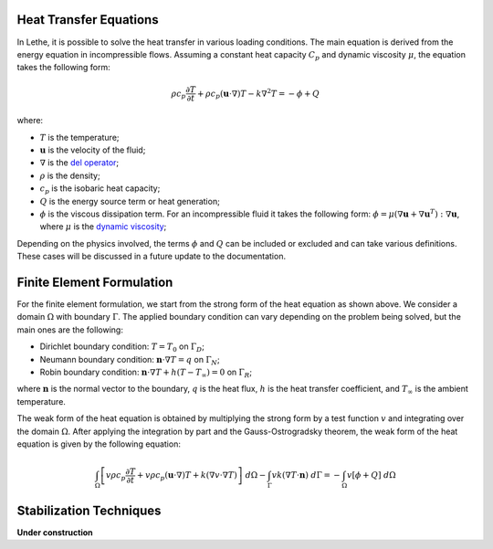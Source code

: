 ================================
Heat Transfer Equations
================================

In Lethe, it is possible to solve the heat transfer in various loading conditions. The main equation is derived from the energy equation in incompressible flows. Assuming a constant heat capacity :math:`C_p` and dynamic viscosity :math:`\mu`, the equation takes the following form:

.. math::
    \rho c_p \frac{\partial T}{\partial t} + \rho c_p (\mathbf{u} \cdot \nabla)T - k \nabla^2 T = - \phi + Q

where:

* :math:`T` is the temperature;

* :math:`\mathbf{u}` is the velocity of the fluid;

* :math:`\nabla` is the `del operator <https://en.wikipedia.org/wiki/Del>`_;

* :math:`\rho` is the density;

* :math:`c_p` is the isobaric heat capacity;

* :math:`Q` is the energy source term or heat generation;

* :math:`\phi` is the viscous dissipation term. For an incompressible fluid it takes the following form: :math:`\phi = \mu (\nabla \mathbf{u} + \nabla \mathbf{u}^T):\nabla \mathbf{u}`, where :math:`\mu` is the `dynamic viscosity <https://en.wikipedia.org/wiki/Viscosity>`_;

Depending on the physics involved, the terms :math:`\phi` and :math:`Q` can be included or excluded and can take various definitions. These cases will be discussed in a future update to the documentation.

================================
Finite Element Formulation
================================

For the finite element formulation, we start from the strong form of the heat equation as shown above. We consider a domain :math:`\Omega` with boundary :math:`\Gamma`. The applied boundary condition can vary depending on the problem being solved, but the main ones are the following:

* Dirichlet boundary condition: :math:`T = T_0` on :math:`\Gamma_D`;

* Neumann boundary condition: :math:`\mathbf{n} \cdot \nabla T = q` on :math:`\Gamma_N`;

* Robin boundary condition: :math:`\mathbf{n} \cdot \nabla T + h(T - T_{\infty}) = 0` on :math:`\Gamma_R`;

where :math:`\mathbf{n}` is the normal vector to the boundary, :math:`q` is the heat flux, :math:`h` is the heat transfer coefficient, and :math:`T_{\infty}` is the ambient temperature.

The weak form of the heat equation is obtained by multiplying the strong form by a test function :math:`v` and integrating over the domain :math:`\Omega`. After applying the integration by part and the Gauss-Ostrogradsky theorem, the weak form of the heat equation is given by the following equation:

.. math::
    \int_{\Omega} \left[ v \rho c_p \frac{\partial T}{\partial t} + v \rho c_p (\mathbf{u} \cdot \nabla)T + k (\nabla v \cdot \nabla T) \right] \;d\Omega - \int_{\Gamma} v k (\nabla T \cdot \mathbf{n}) \;d\Gamma = - \int_{\Omega} v \left[ \phi + Q \right] \;d\Omega

================================
Stabilization Techniques
================================

**Under construction**
